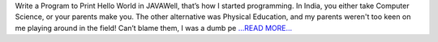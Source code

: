 .. title: def __init__(self, mentor, student, GSoC=True):
.. slug:
.. date: 2018-05-11 15:33:40 
.. tags: HelioPy
.. author: Yatharth Rai
.. link: https://medium.com/@yatharthrai16/def-init-self-mentor-student-gsoc-true-1746c13d2f47?source=rss-625efe4f062d------2
.. description:
.. category: gsoc2018

Write a Program to Print Hello World in JAVAWell, that’s how I started programming. In India, you either take Computer Science, or your parents make you. The other alternative was Physical Education, and my parents weren't too keen on me playing around in the field! Can’t blame them, I was a dumb pe `...READ MORE... <https://medium.com/@yatharthrai16/def-init-self-mentor-student-gsoc-true-1746c13d2f47?source=rss-625efe4f062d------2>`__

